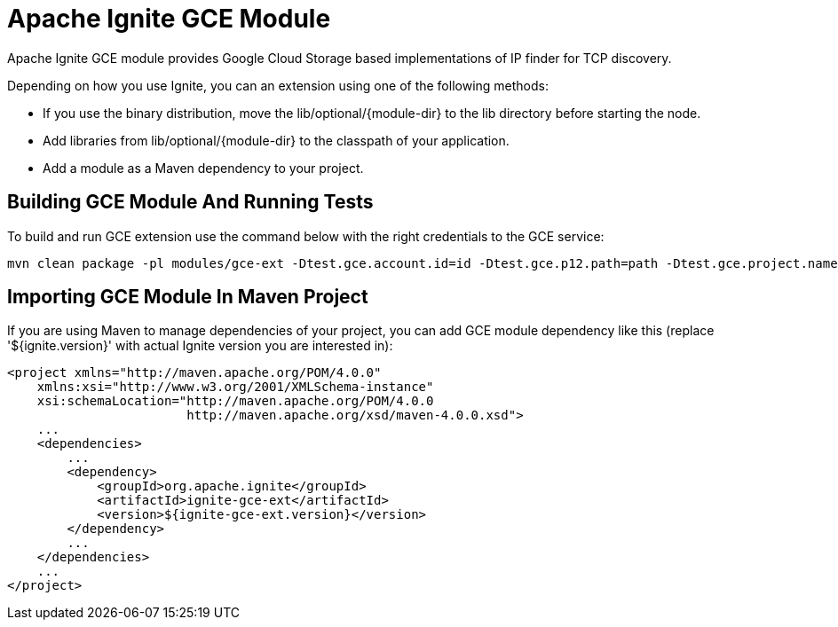 = Apache Ignite GCE Module

Apache Ignite GCE module provides Google Cloud Storage based implementations of IP finder for TCP discovery.

Depending on how you use Ignite, you can an extension using one of the following methods:

- If you use the binary distribution, move the lib/optional/{module-dir} to the lib directory before starting the node.
- Add libraries from lib/optional/{module-dir} to the classpath of your application.
- Add a module as a Maven dependency to your project.


== Building GCE Module And Running Tests

To build and run GCE extension use the command below with the right credentials to the GCE service:

----
mvn clean package -pl modules/gce-ext -Dtest.gce.account.id=id -Dtest.gce.p12.path=path -Dtest.gce.project.name=name
----

== Importing GCE Module In Maven Project

If you are using Maven to manage dependencies of your project, you can add GCE module
dependency like this (replace '${ignite.version}' with actual Ignite version you are
interested in):

----
<project xmlns="http://maven.apache.org/POM/4.0.0"
    xmlns:xsi="http://www.w3.org/2001/XMLSchema-instance"
    xsi:schemaLocation="http://maven.apache.org/POM/4.0.0
                        http://maven.apache.org/xsd/maven-4.0.0.xsd">
    ...
    <dependencies>
        ...
        <dependency>
            <groupId>org.apache.ignite</groupId>
            <artifactId>ignite-gce-ext</artifactId>
            <version>${ignite-gce-ext.version}</version>
        </dependency>
        ...
    </dependencies>
    ...
</project>
----